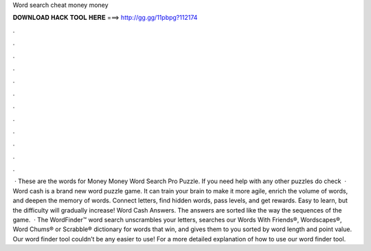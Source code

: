 Word search cheat money money

𝐃𝐎𝐖𝐍𝐋𝐎𝐀𝐃 𝐇𝐀𝐂𝐊 𝐓𝐎𝐎𝐋 𝐇𝐄𝐑𝐄 ===> http://gg.gg/11pbpg?112174

.

.

.

.

.

.

.

.

.

.

.

.

 · These are the words for Money Money Word Search Pro Puzzle. If you need help with any other puzzles do check   · Word cash is a brand new word puzzle game. It can train your brain to make it more agile, enrich the volume of words, and deepen the memory of words. Connect letters, find hidden words, pass levels, and get rewards. Easy to learn, but the difficulty will gradually increase! Word Cash Answers. The answers are sorted like the way the sequences of the game.  · The WordFinder™ word search unscrambles your letters, searches our Words With Friends®, Wordscapes®, Word Chums® or Scrabble® dictionary for words that win, and gives them to you sorted by word length and point value. Our word finder tool couldn’t be any easier to use! For a more detailed explanation of how to use our word finder tool.
